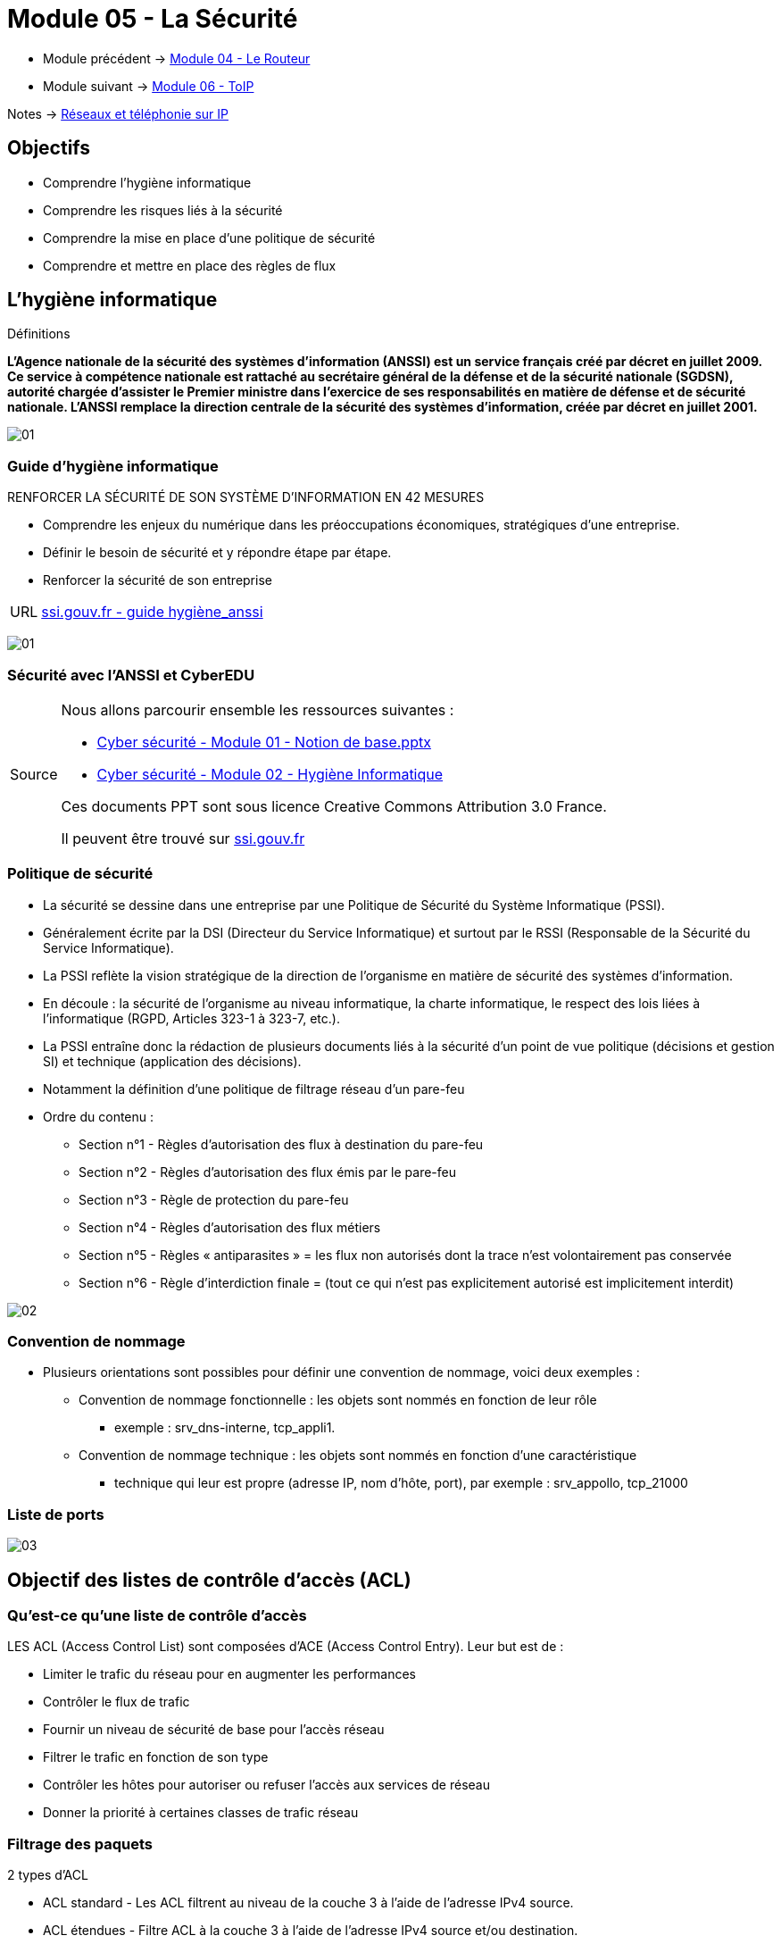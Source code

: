 = Module 05 - La Sécurité
:navtitle: La Sécurité

* Module précédent -> xref:tssr2023/module-07/routeur.adoc[Module 04 - Le Routeur]
* Module suivant -> xref:tssr2023/module-07/toip.adoc[Module 06 - ToIP]

Notes -> xref:notes:eni-tssr:network-phone-ip.adoc[Réseaux et téléphonie sur IP]

== Objectifs

* Comprendre l’hygiène informatique
* Comprendre les risques liés à la sécurité
* Comprendre la mise en place d’une politique de sécurité
* Comprendre et mettre en place des règles de flux

== L'hygiène informatique

.Définitions
****
*L'Agence nationale de la sécurité des systèmes d'information (ANSSI) est un service français créé par décret en juillet 2009. Ce service à compétence nationale est rattaché au secrétaire général de la défense et de la sécurité nationale (SGDSN), autorité chargée d'assister le Premier ministre dans l'exercice de ses responsabilités en matière de défense et de sécurité nationale. L'ANSSI remplace la direction centrale de la sécurité des systèmes d'information, créée par décret en juillet 2001.*

image:tssr2023/modules-07/Securiter/01.png[]
****

=== Guide d'hygiène informatique

.RENFORCER LA SÉCURITÉ DE SON SYSTÈME D’INFORMATION EN 42 MESURES
****
* Comprendre les enjeux du numérique dans les préoccupations économiques, stratégiques d’une entreprise.
* Définir le besoin de sécurité et y répondre étape par étape.
* Renforcer la sécurité de son entreprise

[NOTE,caption=URL]
====
link:https://www.ssi.gouv.fr/uploads/2017/01/guide_hygiene_informatique_anssi.pdf[ssi.gouv.fr - guide hygiène_anssi]
====

image:tssr2023/modules-07/Securiter/01.jpg[]
****

// Slide 65
=== Sécurité avec l'ANSSI et CyberEDU

[NOTE,caption=Source]
====
Nous allons parcourir ensemble les ressources suivantes :

* link:https://www.ssi.gouv.fr/uploads/2016/05/cyberedu_module_1_notions_de_base_02_2017.pdf[Cyber sécurité - Module 01 - Notion de base.pptx]
* link:https://www.ssi.gouv.fr/uploads/2016/05/cyberedu_module_2_hygiene_informatique_02_2017.pdf[Cyber sécurité - Module 02 - Hygiène Informatique]

Ces documents PPT sont sous licence Creative Commons Attribution 3.0 France.

Il peuvent être trouvé sur link:https://www.ssi.gouv.fr/administration/formations/cyberedu/contenu-pedagogique-cyberedu/[ssi.gouv.fr]
====

// Slide 104
=== Politique de sécurité

* La sécurité se dessine dans une entreprise par une Politique de Sécurité du Système Informatique (PSSI).
* Généralement écrite par la DSI (Directeur du Service Informatique) et surtout par le RSSI (Responsable de la Sécurité du Service Informatique).
* La PSSI reflète la vision stratégique de la direction de l’organisme en matière de sécurité des systèmes d’information.
* En découle : la sécurité de l’organisme au niveau informatique, la charte informatique, le respect des lois liées à l’informatique (RGPD, Articles 323-1 à 323-7, etc.).
* La PSSI entraîne donc la rédaction de plusieurs documents liés à la sécurité d’un point de vue politique (décisions et gestion SI) et technique (application des décisions).
* Notamment la définition d’une politique de filtrage réseau d’un pare-feu
* Ordre du contenu :
** Section n°1 - Règles d’autorisation des flux à destination du pare-feu
** Section n°2 - Règles d’autorisation des flux émis par le pare-feu
** Section n°3 - Règle de protection du pare-feu
** Section n°4 - Règles d’autorisation des flux métiers
** Section n°5 - Règles « antiparasites » = les flux non autorisés dont la trace n’est volontairement pas conservée
** Section n°6 - Règle d’interdiction finale = (tout ce qui n’est pas explicitement autorisé est implicitement interdit)

image:tssr2023/modules-07/Securiter/02.png[]

=== Convention de nommage

* Plusieurs orientations sont possibles pour définir une convention de nommage, voici deux exemples :
** Convention de nommage fonctionnelle : les objets sont nommés en fonction de leur rôle
*** exemple : srv_dns-interne, tcp_appli1.
** Convention de nommage technique : les objets sont nommés en fonction d’une caractéristique
*** technique qui leur est propre (adresse IP, nom d’hôte, port), par exemple : srv_appollo, tcp_21000

=== Liste de ports

image:tssr2023/modules-07/Securiter/03.png[]

//SLide 106
== Objectif des listes de contrôle d'accès (ACL)

=== Qu'est-ce qu'une liste de contrôle d'accès


.LES ACL (Access Control List) sont composées d’ACE (Access Control Entry). Leur but est de :
****
* Limiter le trafic du réseau pour en augmenter les performances
* Contrôler le flux de trafic
* Fournir un niveau de sécurité de base pour l'accès réseau
* Filtrer le trafic en fonction de son type
* Contrôler les hôtes pour autoriser ou refuser l'accès aux services de réseau
* Donner la priorité à certaines classes de trafic réseau
****

=== Filtrage des paquets

.2 types d’ACL
****
* ACL standard - Les ACL filtrent au niveau de la couche 3 à l'aide de l'adresse IPv4 source.
* ACL étendues - Filtre ACL à la couche 3 à l'aide de l'adresse IPv4 source et/ou destination.
* Elles filtrent au niveau de la couche 4 en utilisant les ports TCP et UDP.

image::tssr2023/modules-07/Securiter/04.png[align="center"]
****

=== Le fonctionnement des listes de contrôle d'accès

* Il est important de bien identifier le flux lorsqu’on écrit des ACL car elles sont appliquées sur des interfaces en entrée ou en sortie.
* Ici, le flux traverse le flux de gauche à droite.

image:tssr2023/modules-07/Securiter/05.png[]

[NOTE,caption=Info]
====
Les ACL ne gèrent pas les paquets provenant du routeur lui-même.
====

1. Le routeur extrait l'adresse IPv4 source de l'en-tête du paquet.
2. Le routeur commence en haut de l'ACL et compare l'adresse IPv4 source à chaque ACE dans un ordre séquentiel.
3. Lorsqu'une correspondance est établie, le routeur exécute l'instruction, soit en autorisant soit en refusant le paquet, et les ACE restantes ne sont pas analysées.
4. Si l'adresse IPv4 source ne correspond à aucun ACE de l'ACL, le paquet est ignoré car une ACE de refus implicite est automatiquement appliqué à toutes les ACL.

[TIP]
====
Tout ce qui n’est pas explicitement autorisé est implicitement refusé !
====

//Slide 109
== Masque génériques dans les listes de contrôle d'accès

=== Wildcard Mask

image:tssr2023/modules-07/Securiter/06.png[]

=== Types de masques génériques

.Masque générique pour correspondre à une plage d'adresses IPv4
****
* ACL 10 a besoin d'un ACE qui autorise tous les hôtes des réseaux 192.168.16.0/24, 192.168.17.0/24,..., 192.168.31.0/24.
* Lorsqu'il est traité, le masque générique 0.0.15.255 autorise tous les hôtes des réseaux 192.168.16.0/24 à 192.168.31.0/24. L'ACE résultant dans l'ACL 10 serait access-list 10 permit 192.168.16.0 0.0.15.255.

image::tssr2023/modules-07/Securiter/07.png[align="center"]
****

=== Les mots-clés des masques génériques

.Deux mots-clés pour identifier les utilisations les plus courantes du masquage générique :
****
* *host* - remplace le masque 0.0.0.0 - il indique que tous les bits d'adresse IPv4 doivent correspondre pour pouvoir filtrer juste une adresse d'hôte.
* *any* - remplace le masque 255.255.255.255 - il indique qu'il convient d'ignorer l'intégralité de l'adresse IPv4 ou d'accepter n'importe quelle adresse.
****

=== Directives sur la création des listes de contrôle d'accès

image::tssr2023/modules-07/Securiter/08.png[align="center"]

=== Types de listes de contrôle d'accès IPv4

.Types de listes de contrôle d'accès IPv4
****
* *ACL standard* - Ces listes autorisent ou refusent les paquets basés uniquement sur l'adresse IPv4 source.
** Les listes de contrôle d'accès standard doivent être placées le plus près possible de la destination.
* *ACL étendues* - Ces listes autorisent ou refusent les paquets basés sur l'adresse IPv4 source et l'adresse IPv4 de destination, le type de protocole, les ports TCP ou UDP source et destination et plus encore.
** Les listes de contrôle d'accès étendues doivent être placées le plus près possible de la source du trafic à filtrer.
****

.Listes de contrôle d’accès numérotées
****
* Les ACL numérotées 1-99 ou 1300-1999 sont des ACL standard, tandis que les ACL numérotées 100-199 ou 2000-2699 sont des ACL étendues.

image::tssr2023/modules-07/Securiter/09.png[align="center"]
****

.Listes de contrôle d'accès nommées
****
* Les ACL nommées sont la méthode préférée à utiliser lors de la configuration des ACL
* Cela permet d’indiquer leur but

image::tssr2023/modules-07/Securiter/10.png[align="center"]
****

=== Configurer les listes de contrôle d'accès IPv4 standard

.Créer une ACL
****
Lors de la configuration d'une ACL complexe, il est suggéré :

* D’utiliser un éditeur de texte et écrire les spécificités de la stratégie à mettre en oeuvre.
* D’inclure des remarques pour documenter l'ACL.
* De copier et coller les commandes.
* De tester toujours soigneusement une liste ACL.
****

=== Syntaxe des listes de contrôle d'accès IOv4 standard numérotées

.Syntaxe des listes de contrôle d'accès IPv4 standard numérotées
****
Pour créer une liste ACL standard numérotée, utilisez la commande access-list.

image::tssr2023/modules-07/Securiter/11.png[align="center"]

[NOTE,caption=info]
====
Utilisez la commande de configuration globale *no access-list access-list-number* pour supprimer une ACL standard numérotée.
====
****

=== Configurer les listes de contrôle d'accès IPv4 standard

.Syntaxe des listes de contrôle d'accès IPv4 standard nommées
****
ip access-list standard
* Les noms des listes de contrôle d'accès doivent contenir uniquement des caractères alphanumériques, sont sensibles à la casse et doivent être uniques.
* Vous n’êtes pas obligé de mettre des majuscules aux noms des listes de contrôle d’accès. En revanche, si vous le faites, vous les verrez bien mieux en affichant la sortie de la commande running-config.

image::tssr2023/modules-07/Securiter/12.png[align="center"]
****

//Slide 114
== Sécuriser les ports VTY à l'aide d'une liste de contrôle d'accès IPv4 standard

=== La commande `access-class`

* Créez une liste ACL pour identifier les hôtes administratifs qui doivent être autorisés à accéder à distance.
* Appliquez l'ACL au trafic entrant sur les lignes vty.

image::tssr2023/modules-07/Securiter/13.png[align="center"]

=== Exemple d'accès sécurisé aux VTY

* Tout d'abord, une entrée de base de données locale pour un utilisateur ADMIN et mot de passe class.
* Les lignes vty sur R1 sont configurées pour autoriser le trafic SSH et utiliser l'ACL ADMIN-HOST pour restreindre le trafic.

image::tssr2023/modules-07/Securiter/14.png[align="center"]

=== Vérifier la sécurité du port VTY

*Pour vérifier les statistiques ACL, exécutez la commande show access-lists.*

* La correspondance dans la ligne d'autorisation de la sortie est le résultat d'une connexion SSH réussie par l'hôte avec l'adresse IP 192.168.10.10.
* La correspondance à l'instruction « deny » est due à l'échec de la tentative de créer une connexion SSH à partir d'un appareil sur un autre réseau.

image::tssr2023/modules-07/Securiter/15.png[align="center"]

== TP - Sécurisé Port VTY

* xref:tssr2023/module-07/TP/tp4_1.adoc[TP 1/3 PacketTracer : configure-numbered-standard-ipv4-acls]
* xref:tssr2023/module-07/TP/tp4_1.adoc[TP 2/3 PacketTracer : configure-named-standard-ipv4-acls]
* xref:tssr2023/module-07/TP/tp4_1.adoc[TP 3/3 PacketTracer : configure-extended-ipv4-acls-scenario-1]

== Caractéristiques de la NAT

=== Qu'est-ce que la NAT

* L'utilisation principale de NAT consiste à limiter la consommation des adresses IPv4 publiques.
* La NAT permet aux réseaux d'utiliser des adresses IPv4 privées en interne, et traduit ces adresses en une adresse publique lorsque nécessaire.

image::tssr2023/modules-07/Securiter/16.png[align="center"]